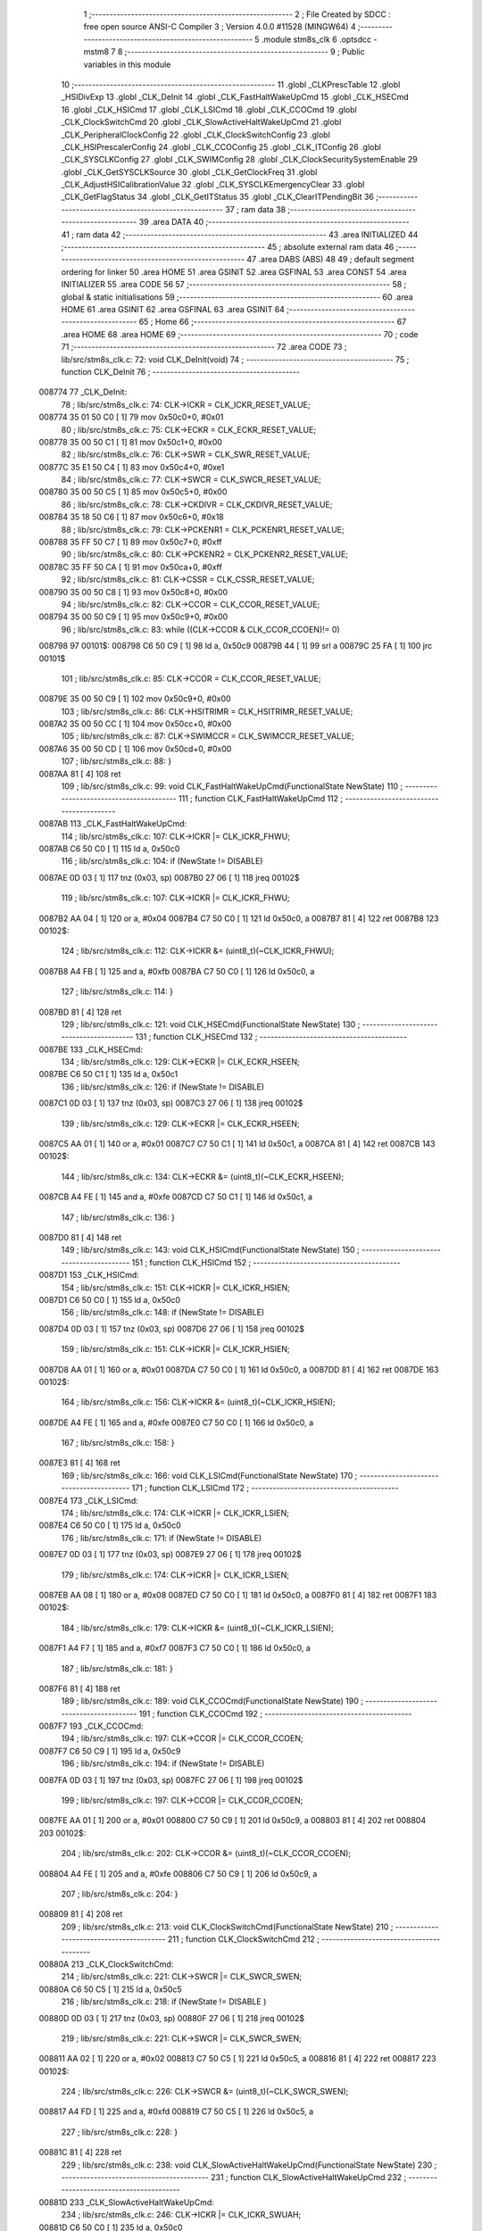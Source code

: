                                       1 ;--------------------------------------------------------
                                      2 ; File Created by SDCC : free open source ANSI-C Compiler
                                      3 ; Version 4.0.0 #11528 (MINGW64)
                                      4 ;--------------------------------------------------------
                                      5 	.module stm8s_clk
                                      6 	.optsdcc -mstm8
                                      7 	
                                      8 ;--------------------------------------------------------
                                      9 ; Public variables in this module
                                     10 ;--------------------------------------------------------
                                     11 	.globl _CLKPrescTable
                                     12 	.globl _HSIDivExp
                                     13 	.globl _CLK_DeInit
                                     14 	.globl _CLK_FastHaltWakeUpCmd
                                     15 	.globl _CLK_HSECmd
                                     16 	.globl _CLK_HSICmd
                                     17 	.globl _CLK_LSICmd
                                     18 	.globl _CLK_CCOCmd
                                     19 	.globl _CLK_ClockSwitchCmd
                                     20 	.globl _CLK_SlowActiveHaltWakeUpCmd
                                     21 	.globl _CLK_PeripheralClockConfig
                                     22 	.globl _CLK_ClockSwitchConfig
                                     23 	.globl _CLK_HSIPrescalerConfig
                                     24 	.globl _CLK_CCOConfig
                                     25 	.globl _CLK_ITConfig
                                     26 	.globl _CLK_SYSCLKConfig
                                     27 	.globl _CLK_SWIMConfig
                                     28 	.globl _CLK_ClockSecuritySystemEnable
                                     29 	.globl _CLK_GetSYSCLKSource
                                     30 	.globl _CLK_GetClockFreq
                                     31 	.globl _CLK_AdjustHSICalibrationValue
                                     32 	.globl _CLK_SYSCLKEmergencyClear
                                     33 	.globl _CLK_GetFlagStatus
                                     34 	.globl _CLK_GetITStatus
                                     35 	.globl _CLK_ClearITPendingBit
                                     36 ;--------------------------------------------------------
                                     37 ; ram data
                                     38 ;--------------------------------------------------------
                                     39 	.area DATA
                                     40 ;--------------------------------------------------------
                                     41 ; ram data
                                     42 ;--------------------------------------------------------
                                     43 	.area INITIALIZED
                                     44 ;--------------------------------------------------------
                                     45 ; absolute external ram data
                                     46 ;--------------------------------------------------------
                                     47 	.area DABS (ABS)
                                     48 
                                     49 ; default segment ordering for linker
                                     50 	.area HOME
                                     51 	.area GSINIT
                                     52 	.area GSFINAL
                                     53 	.area CONST
                                     54 	.area INITIALIZER
                                     55 	.area CODE
                                     56 
                                     57 ;--------------------------------------------------------
                                     58 ; global & static initialisations
                                     59 ;--------------------------------------------------------
                                     60 	.area HOME
                                     61 	.area GSINIT
                                     62 	.area GSFINAL
                                     63 	.area GSINIT
                                     64 ;--------------------------------------------------------
                                     65 ; Home
                                     66 ;--------------------------------------------------------
                                     67 	.area HOME
                                     68 	.area HOME
                                     69 ;--------------------------------------------------------
                                     70 ; code
                                     71 ;--------------------------------------------------------
                                     72 	.area CODE
                                     73 ;	lib/src/stm8s_clk.c: 72: void CLK_DeInit(void)
                                     74 ;	-----------------------------------------
                                     75 ;	 function CLK_DeInit
                                     76 ;	-----------------------------------------
      008774                         77 _CLK_DeInit:
                                     78 ;	lib/src/stm8s_clk.c: 74: CLK->ICKR = CLK_ICKR_RESET_VALUE;
      008774 35 01 50 C0      [ 1]   79 	mov	0x50c0+0, #0x01
                                     80 ;	lib/src/stm8s_clk.c: 75: CLK->ECKR = CLK_ECKR_RESET_VALUE;
      008778 35 00 50 C1      [ 1]   81 	mov	0x50c1+0, #0x00
                                     82 ;	lib/src/stm8s_clk.c: 76: CLK->SWR  = CLK_SWR_RESET_VALUE;
      00877C 35 E1 50 C4      [ 1]   83 	mov	0x50c4+0, #0xe1
                                     84 ;	lib/src/stm8s_clk.c: 77: CLK->SWCR = CLK_SWCR_RESET_VALUE;
      008780 35 00 50 C5      [ 1]   85 	mov	0x50c5+0, #0x00
                                     86 ;	lib/src/stm8s_clk.c: 78: CLK->CKDIVR = CLK_CKDIVR_RESET_VALUE;
      008784 35 18 50 C6      [ 1]   87 	mov	0x50c6+0, #0x18
                                     88 ;	lib/src/stm8s_clk.c: 79: CLK->PCKENR1 = CLK_PCKENR1_RESET_VALUE;
      008788 35 FF 50 C7      [ 1]   89 	mov	0x50c7+0, #0xff
                                     90 ;	lib/src/stm8s_clk.c: 80: CLK->PCKENR2 = CLK_PCKENR2_RESET_VALUE;
      00878C 35 FF 50 CA      [ 1]   91 	mov	0x50ca+0, #0xff
                                     92 ;	lib/src/stm8s_clk.c: 81: CLK->CSSR = CLK_CSSR_RESET_VALUE;
      008790 35 00 50 C8      [ 1]   93 	mov	0x50c8+0, #0x00
                                     94 ;	lib/src/stm8s_clk.c: 82: CLK->CCOR = CLK_CCOR_RESET_VALUE;
      008794 35 00 50 C9      [ 1]   95 	mov	0x50c9+0, #0x00
                                     96 ;	lib/src/stm8s_clk.c: 83: while ((CLK->CCOR & CLK_CCOR_CCOEN)!= 0)
      008798                         97 00101$:
      008798 C6 50 C9         [ 1]   98 	ld	a, 0x50c9
      00879B 44               [ 1]   99 	srl	a
      00879C 25 FA            [ 1]  100 	jrc	00101$
                                    101 ;	lib/src/stm8s_clk.c: 85: CLK->CCOR = CLK_CCOR_RESET_VALUE;
      00879E 35 00 50 C9      [ 1]  102 	mov	0x50c9+0, #0x00
                                    103 ;	lib/src/stm8s_clk.c: 86: CLK->HSITRIMR = CLK_HSITRIMR_RESET_VALUE;
      0087A2 35 00 50 CC      [ 1]  104 	mov	0x50cc+0, #0x00
                                    105 ;	lib/src/stm8s_clk.c: 87: CLK->SWIMCCR = CLK_SWIMCCR_RESET_VALUE;
      0087A6 35 00 50 CD      [ 1]  106 	mov	0x50cd+0, #0x00
                                    107 ;	lib/src/stm8s_clk.c: 88: }
      0087AA 81               [ 4]  108 	ret
                                    109 ;	lib/src/stm8s_clk.c: 99: void CLK_FastHaltWakeUpCmd(FunctionalState NewState)
                                    110 ;	-----------------------------------------
                                    111 ;	 function CLK_FastHaltWakeUpCmd
                                    112 ;	-----------------------------------------
      0087AB                        113 _CLK_FastHaltWakeUpCmd:
                                    114 ;	lib/src/stm8s_clk.c: 107: CLK->ICKR |= CLK_ICKR_FHWU;
      0087AB C6 50 C0         [ 1]  115 	ld	a, 0x50c0
                                    116 ;	lib/src/stm8s_clk.c: 104: if (NewState != DISABLE)
      0087AE 0D 03            [ 1]  117 	tnz	(0x03, sp)
      0087B0 27 06            [ 1]  118 	jreq	00102$
                                    119 ;	lib/src/stm8s_clk.c: 107: CLK->ICKR |= CLK_ICKR_FHWU;
      0087B2 AA 04            [ 1]  120 	or	a, #0x04
      0087B4 C7 50 C0         [ 1]  121 	ld	0x50c0, a
      0087B7 81               [ 4]  122 	ret
      0087B8                        123 00102$:
                                    124 ;	lib/src/stm8s_clk.c: 112: CLK->ICKR &= (uint8_t)(~CLK_ICKR_FHWU);
      0087B8 A4 FB            [ 1]  125 	and	a, #0xfb
      0087BA C7 50 C0         [ 1]  126 	ld	0x50c0, a
                                    127 ;	lib/src/stm8s_clk.c: 114: }
      0087BD 81               [ 4]  128 	ret
                                    129 ;	lib/src/stm8s_clk.c: 121: void CLK_HSECmd(FunctionalState NewState)
                                    130 ;	-----------------------------------------
                                    131 ;	 function CLK_HSECmd
                                    132 ;	-----------------------------------------
      0087BE                        133 _CLK_HSECmd:
                                    134 ;	lib/src/stm8s_clk.c: 129: CLK->ECKR |= CLK_ECKR_HSEEN;
      0087BE C6 50 C1         [ 1]  135 	ld	a, 0x50c1
                                    136 ;	lib/src/stm8s_clk.c: 126: if (NewState != DISABLE)
      0087C1 0D 03            [ 1]  137 	tnz	(0x03, sp)
      0087C3 27 06            [ 1]  138 	jreq	00102$
                                    139 ;	lib/src/stm8s_clk.c: 129: CLK->ECKR |= CLK_ECKR_HSEEN;
      0087C5 AA 01            [ 1]  140 	or	a, #0x01
      0087C7 C7 50 C1         [ 1]  141 	ld	0x50c1, a
      0087CA 81               [ 4]  142 	ret
      0087CB                        143 00102$:
                                    144 ;	lib/src/stm8s_clk.c: 134: CLK->ECKR &= (uint8_t)(~CLK_ECKR_HSEEN);
      0087CB A4 FE            [ 1]  145 	and	a, #0xfe
      0087CD C7 50 C1         [ 1]  146 	ld	0x50c1, a
                                    147 ;	lib/src/stm8s_clk.c: 136: }
      0087D0 81               [ 4]  148 	ret
                                    149 ;	lib/src/stm8s_clk.c: 143: void CLK_HSICmd(FunctionalState NewState)
                                    150 ;	-----------------------------------------
                                    151 ;	 function CLK_HSICmd
                                    152 ;	-----------------------------------------
      0087D1                        153 _CLK_HSICmd:
                                    154 ;	lib/src/stm8s_clk.c: 151: CLK->ICKR |= CLK_ICKR_HSIEN;
      0087D1 C6 50 C0         [ 1]  155 	ld	a, 0x50c0
                                    156 ;	lib/src/stm8s_clk.c: 148: if (NewState != DISABLE)
      0087D4 0D 03            [ 1]  157 	tnz	(0x03, sp)
      0087D6 27 06            [ 1]  158 	jreq	00102$
                                    159 ;	lib/src/stm8s_clk.c: 151: CLK->ICKR |= CLK_ICKR_HSIEN;
      0087D8 AA 01            [ 1]  160 	or	a, #0x01
      0087DA C7 50 C0         [ 1]  161 	ld	0x50c0, a
      0087DD 81               [ 4]  162 	ret
      0087DE                        163 00102$:
                                    164 ;	lib/src/stm8s_clk.c: 156: CLK->ICKR &= (uint8_t)(~CLK_ICKR_HSIEN);
      0087DE A4 FE            [ 1]  165 	and	a, #0xfe
      0087E0 C7 50 C0         [ 1]  166 	ld	0x50c0, a
                                    167 ;	lib/src/stm8s_clk.c: 158: }
      0087E3 81               [ 4]  168 	ret
                                    169 ;	lib/src/stm8s_clk.c: 166: void CLK_LSICmd(FunctionalState NewState)
                                    170 ;	-----------------------------------------
                                    171 ;	 function CLK_LSICmd
                                    172 ;	-----------------------------------------
      0087E4                        173 _CLK_LSICmd:
                                    174 ;	lib/src/stm8s_clk.c: 174: CLK->ICKR |= CLK_ICKR_LSIEN;
      0087E4 C6 50 C0         [ 1]  175 	ld	a, 0x50c0
                                    176 ;	lib/src/stm8s_clk.c: 171: if (NewState != DISABLE)
      0087E7 0D 03            [ 1]  177 	tnz	(0x03, sp)
      0087E9 27 06            [ 1]  178 	jreq	00102$
                                    179 ;	lib/src/stm8s_clk.c: 174: CLK->ICKR |= CLK_ICKR_LSIEN;
      0087EB AA 08            [ 1]  180 	or	a, #0x08
      0087ED C7 50 C0         [ 1]  181 	ld	0x50c0, a
      0087F0 81               [ 4]  182 	ret
      0087F1                        183 00102$:
                                    184 ;	lib/src/stm8s_clk.c: 179: CLK->ICKR &= (uint8_t)(~CLK_ICKR_LSIEN);
      0087F1 A4 F7            [ 1]  185 	and	a, #0xf7
      0087F3 C7 50 C0         [ 1]  186 	ld	0x50c0, a
                                    187 ;	lib/src/stm8s_clk.c: 181: }
      0087F6 81               [ 4]  188 	ret
                                    189 ;	lib/src/stm8s_clk.c: 189: void CLK_CCOCmd(FunctionalState NewState)
                                    190 ;	-----------------------------------------
                                    191 ;	 function CLK_CCOCmd
                                    192 ;	-----------------------------------------
      0087F7                        193 _CLK_CCOCmd:
                                    194 ;	lib/src/stm8s_clk.c: 197: CLK->CCOR |= CLK_CCOR_CCOEN;
      0087F7 C6 50 C9         [ 1]  195 	ld	a, 0x50c9
                                    196 ;	lib/src/stm8s_clk.c: 194: if (NewState != DISABLE)
      0087FA 0D 03            [ 1]  197 	tnz	(0x03, sp)
      0087FC 27 06            [ 1]  198 	jreq	00102$
                                    199 ;	lib/src/stm8s_clk.c: 197: CLK->CCOR |= CLK_CCOR_CCOEN;
      0087FE AA 01            [ 1]  200 	or	a, #0x01
      008800 C7 50 C9         [ 1]  201 	ld	0x50c9, a
      008803 81               [ 4]  202 	ret
      008804                        203 00102$:
                                    204 ;	lib/src/stm8s_clk.c: 202: CLK->CCOR &= (uint8_t)(~CLK_CCOR_CCOEN);
      008804 A4 FE            [ 1]  205 	and	a, #0xfe
      008806 C7 50 C9         [ 1]  206 	ld	0x50c9, a
                                    207 ;	lib/src/stm8s_clk.c: 204: }
      008809 81               [ 4]  208 	ret
                                    209 ;	lib/src/stm8s_clk.c: 213: void CLK_ClockSwitchCmd(FunctionalState NewState)
                                    210 ;	-----------------------------------------
                                    211 ;	 function CLK_ClockSwitchCmd
                                    212 ;	-----------------------------------------
      00880A                        213 _CLK_ClockSwitchCmd:
                                    214 ;	lib/src/stm8s_clk.c: 221: CLK->SWCR |= CLK_SWCR_SWEN;
      00880A C6 50 C5         [ 1]  215 	ld	a, 0x50c5
                                    216 ;	lib/src/stm8s_clk.c: 218: if (NewState != DISABLE )
      00880D 0D 03            [ 1]  217 	tnz	(0x03, sp)
      00880F 27 06            [ 1]  218 	jreq	00102$
                                    219 ;	lib/src/stm8s_clk.c: 221: CLK->SWCR |= CLK_SWCR_SWEN;
      008811 AA 02            [ 1]  220 	or	a, #0x02
      008813 C7 50 C5         [ 1]  221 	ld	0x50c5, a
      008816 81               [ 4]  222 	ret
      008817                        223 00102$:
                                    224 ;	lib/src/stm8s_clk.c: 226: CLK->SWCR &= (uint8_t)(~CLK_SWCR_SWEN);
      008817 A4 FD            [ 1]  225 	and	a, #0xfd
      008819 C7 50 C5         [ 1]  226 	ld	0x50c5, a
                                    227 ;	lib/src/stm8s_clk.c: 228: }
      00881C 81               [ 4]  228 	ret
                                    229 ;	lib/src/stm8s_clk.c: 238: void CLK_SlowActiveHaltWakeUpCmd(FunctionalState NewState)
                                    230 ;	-----------------------------------------
                                    231 ;	 function CLK_SlowActiveHaltWakeUpCmd
                                    232 ;	-----------------------------------------
      00881D                        233 _CLK_SlowActiveHaltWakeUpCmd:
                                    234 ;	lib/src/stm8s_clk.c: 246: CLK->ICKR |= CLK_ICKR_SWUAH;
      00881D C6 50 C0         [ 1]  235 	ld	a, 0x50c0
                                    236 ;	lib/src/stm8s_clk.c: 243: if (NewState != DISABLE)
      008820 0D 03            [ 1]  237 	tnz	(0x03, sp)
      008822 27 06            [ 1]  238 	jreq	00102$
                                    239 ;	lib/src/stm8s_clk.c: 246: CLK->ICKR |= CLK_ICKR_SWUAH;
      008824 AA 20            [ 1]  240 	or	a, #0x20
      008826 C7 50 C0         [ 1]  241 	ld	0x50c0, a
      008829 81               [ 4]  242 	ret
      00882A                        243 00102$:
                                    244 ;	lib/src/stm8s_clk.c: 251: CLK->ICKR &= (uint8_t)(~CLK_ICKR_SWUAH);
      00882A A4 DF            [ 1]  245 	and	a, #0xdf
      00882C C7 50 C0         [ 1]  246 	ld	0x50c0, a
                                    247 ;	lib/src/stm8s_clk.c: 253: }
      00882F 81               [ 4]  248 	ret
                                    249 ;	lib/src/stm8s_clk.c: 263: void CLK_PeripheralClockConfig(CLK_Peripheral_TypeDef CLK_Peripheral, FunctionalState NewState)
                                    250 ;	-----------------------------------------
                                    251 ;	 function CLK_PeripheralClockConfig
                                    252 ;	-----------------------------------------
      008830                        253 _CLK_PeripheralClockConfig:
      008830 52 02            [ 2]  254 	sub	sp, #2
                                    255 ;	lib/src/stm8s_clk.c: 274: CLK->PCKENR1 |= (uint8_t)((uint8_t)1 << ((uint8_t)CLK_Peripheral & (uint8_t)0x0F));
      008832 7B 05            [ 1]  256 	ld	a, (0x05, sp)
      008834 A4 0F            [ 1]  257 	and	a, #0x0f
      008836 88               [ 1]  258 	push	a
      008837 A6 01            [ 1]  259 	ld	a, #0x01
      008839 6B 02            [ 1]  260 	ld	(0x02, sp), a
      00883B 84               [ 1]  261 	pop	a
      00883C 4D               [ 1]  262 	tnz	a
      00883D 27 05            [ 1]  263 	jreq	00128$
      00883F                        264 00127$:
      00883F 08 01            [ 1]  265 	sll	(0x01, sp)
      008841 4A               [ 1]  266 	dec	a
      008842 26 FB            [ 1]  267 	jrne	00127$
      008844                        268 00128$:
                                    269 ;	lib/src/stm8s_clk.c: 279: CLK->PCKENR1 &= (uint8_t)(~(uint8_t)(((uint8_t)1 << ((uint8_t)CLK_Peripheral & (uint8_t)0x0F))));
      008844 7B 01            [ 1]  270 	ld	a, (0x01, sp)
      008846 43               [ 1]  271 	cpl	a
      008847 6B 02            [ 1]  272 	ld	(0x02, sp), a
                                    273 ;	lib/src/stm8s_clk.c: 269: if (((uint8_t)CLK_Peripheral & (uint8_t)0x10) == 0x00)
      008849 7B 05            [ 1]  274 	ld	a, (0x05, sp)
      00884B A5 10            [ 1]  275 	bcp	a, #0x10
      00884D 26 15            [ 1]  276 	jrne	00108$
                                    277 ;	lib/src/stm8s_clk.c: 274: CLK->PCKENR1 |= (uint8_t)((uint8_t)1 << ((uint8_t)CLK_Peripheral & (uint8_t)0x0F));
      00884F C6 50 C7         [ 1]  278 	ld	a, 0x50c7
                                    279 ;	lib/src/stm8s_clk.c: 271: if (NewState != DISABLE)
      008852 0D 06            [ 1]  280 	tnz	(0x06, sp)
      008854 27 07            [ 1]  281 	jreq	00102$
                                    282 ;	lib/src/stm8s_clk.c: 274: CLK->PCKENR1 |= (uint8_t)((uint8_t)1 << ((uint8_t)CLK_Peripheral & (uint8_t)0x0F));
      008856 1A 01            [ 1]  283 	or	a, (0x01, sp)
      008858 C7 50 C7         [ 1]  284 	ld	0x50c7, a
      00885B 20 1A            [ 2]  285 	jra	00110$
      00885D                        286 00102$:
                                    287 ;	lib/src/stm8s_clk.c: 279: CLK->PCKENR1 &= (uint8_t)(~(uint8_t)(((uint8_t)1 << ((uint8_t)CLK_Peripheral & (uint8_t)0x0F))));
      00885D 14 02            [ 1]  288 	and	a, (0x02, sp)
      00885F C7 50 C7         [ 1]  289 	ld	0x50c7, a
      008862 20 13            [ 2]  290 	jra	00110$
      008864                        291 00108$:
                                    292 ;	lib/src/stm8s_clk.c: 287: CLK->PCKENR2 |= (uint8_t)((uint8_t)1 << ((uint8_t)CLK_Peripheral & (uint8_t)0x0F));
      008864 C6 50 CA         [ 1]  293 	ld	a, 0x50ca
                                    294 ;	lib/src/stm8s_clk.c: 284: if (NewState != DISABLE)
      008867 0D 06            [ 1]  295 	tnz	(0x06, sp)
      008869 27 07            [ 1]  296 	jreq	00105$
                                    297 ;	lib/src/stm8s_clk.c: 287: CLK->PCKENR2 |= (uint8_t)((uint8_t)1 << ((uint8_t)CLK_Peripheral & (uint8_t)0x0F));
      00886B 1A 01            [ 1]  298 	or	a, (0x01, sp)
      00886D C7 50 CA         [ 1]  299 	ld	0x50ca, a
      008870 20 05            [ 2]  300 	jra	00110$
      008872                        301 00105$:
                                    302 ;	lib/src/stm8s_clk.c: 292: CLK->PCKENR2 &= (uint8_t)(~(uint8_t)(((uint8_t)1 << ((uint8_t)CLK_Peripheral & (uint8_t)0x0F))));
      008872 14 02            [ 1]  303 	and	a, (0x02, sp)
      008874 C7 50 CA         [ 1]  304 	ld	0x50ca, a
      008877                        305 00110$:
                                    306 ;	lib/src/stm8s_clk.c: 295: }
      008877 5B 02            [ 2]  307 	addw	sp, #2
      008879 81               [ 4]  308 	ret
                                    309 ;	lib/src/stm8s_clk.c: 309: ErrorStatus CLK_ClockSwitchConfig(CLK_SwitchMode_TypeDef CLK_SwitchMode, CLK_Source_TypeDef CLK_NewClock, FunctionalState ITState, CLK_CurrentClockState_TypeDef CLK_CurrentClockState)
                                    310 ;	-----------------------------------------
                                    311 ;	 function CLK_ClockSwitchConfig
                                    312 ;	-----------------------------------------
      00887A                        313 _CLK_ClockSwitchConfig:
                                    314 ;	lib/src/stm8s_clk.c: 322: clock_master = (CLK_Source_TypeDef)CLK->CMSR;
      00887A C6 50 C3         [ 1]  315 	ld	a, 0x50c3
      00887D 90 97            [ 1]  316 	ld	yl, a
                                    317 ;	lib/src/stm8s_clk.c: 328: CLK->SWCR |= CLK_SWCR_SWEN;
      00887F C6 50 C5         [ 1]  318 	ld	a, 0x50c5
                                    319 ;	lib/src/stm8s_clk.c: 325: if (CLK_SwitchMode == CLK_SWITCHMODE_AUTO)
      008882 88               [ 1]  320 	push	a
      008883 7B 04            [ 1]  321 	ld	a, (0x04, sp)
      008885 4A               [ 1]  322 	dec	a
      008886 84               [ 1]  323 	pop	a
      008887 26 37            [ 1]  324 	jrne	00122$
                                    325 ;	lib/src/stm8s_clk.c: 328: CLK->SWCR |= CLK_SWCR_SWEN;
      008889 AA 02            [ 1]  326 	or	a, #0x02
      00888B C7 50 C5         [ 1]  327 	ld	0x50c5, a
      00888E C6 50 C5         [ 1]  328 	ld	a, 0x50c5
                                    329 ;	lib/src/stm8s_clk.c: 331: if (ITState != DISABLE)
      008891 0D 05            [ 1]  330 	tnz	(0x05, sp)
      008893 27 07            [ 1]  331 	jreq	00102$
                                    332 ;	lib/src/stm8s_clk.c: 333: CLK->SWCR |= CLK_SWCR_SWIEN;
      008895 AA 04            [ 1]  333 	or	a, #0x04
      008897 C7 50 C5         [ 1]  334 	ld	0x50c5, a
      00889A 20 05            [ 2]  335 	jra	00103$
      00889C                        336 00102$:
                                    337 ;	lib/src/stm8s_clk.c: 337: CLK->SWCR &= (uint8_t)(~CLK_SWCR_SWIEN);
      00889C A4 FB            [ 1]  338 	and	a, #0xfb
      00889E C7 50 C5         [ 1]  339 	ld	0x50c5, a
      0088A1                        340 00103$:
                                    341 ;	lib/src/stm8s_clk.c: 341: CLK->SWR = (uint8_t)CLK_NewClock;
      0088A1 AE 50 C4         [ 2]  342 	ldw	x, #0x50c4
      0088A4 7B 04            [ 1]  343 	ld	a, (0x04, sp)
      0088A6 F7               [ 1]  344 	ld	(x), a
                                    345 ;	lib/src/stm8s_clk.c: 344: while((((CLK->SWCR & CLK_SWCR_SWBSY) != 0 )&& (DownCounter != 0)))
      0088A7 5F               [ 1]  346 	clrw	x
      0088A8 5A               [ 2]  347 	decw	x
      0088A9                        348 00105$:
      0088A9 C6 50 C5         [ 1]  349 	ld	a, 0x50c5
      0088AC 44               [ 1]  350 	srl	a
      0088AD 24 06            [ 1]  351 	jrnc	00107$
      0088AF 5D               [ 2]  352 	tnzw	x
      0088B0 27 03            [ 1]  353 	jreq	00107$
                                    354 ;	lib/src/stm8s_clk.c: 346: DownCounter--;
      0088B2 5A               [ 2]  355 	decw	x
      0088B3 20 F4            [ 2]  356 	jra	00105$
      0088B5                        357 00107$:
                                    358 ;	lib/src/stm8s_clk.c: 349: if(DownCounter != 0)
      0088B5 5D               [ 2]  359 	tnzw	x
      0088B6 27 05            [ 1]  360 	jreq	00109$
                                    361 ;	lib/src/stm8s_clk.c: 351: Swif = SUCCESS;
      0088B8 A6 01            [ 1]  362 	ld	a, #0x01
      0088BA 97               [ 1]  363 	ld	xl, a
      0088BB 20 34            [ 2]  364 	jra	00123$
      0088BD                        365 00109$:
                                    366 ;	lib/src/stm8s_clk.c: 355: Swif = ERROR;
      0088BD 5F               [ 1]  367 	clrw	x
      0088BE 20 31            [ 2]  368 	jra	00123$
      0088C0                        369 00122$:
                                    370 ;	lib/src/stm8s_clk.c: 361: if (ITState != DISABLE)
      0088C0 0D 05            [ 1]  371 	tnz	(0x05, sp)
      0088C2 27 07            [ 1]  372 	jreq	00112$
                                    373 ;	lib/src/stm8s_clk.c: 363: CLK->SWCR |= CLK_SWCR_SWIEN;
      0088C4 AA 04            [ 1]  374 	or	a, #0x04
      0088C6 C7 50 C5         [ 1]  375 	ld	0x50c5, a
      0088C9 20 05            [ 2]  376 	jra	00113$
      0088CB                        377 00112$:
                                    378 ;	lib/src/stm8s_clk.c: 367: CLK->SWCR &= (uint8_t)(~CLK_SWCR_SWIEN);
      0088CB A4 FB            [ 1]  379 	and	a, #0xfb
      0088CD C7 50 C5         [ 1]  380 	ld	0x50c5, a
      0088D0                        381 00113$:
                                    382 ;	lib/src/stm8s_clk.c: 371: CLK->SWR = (uint8_t)CLK_NewClock;
      0088D0 AE 50 C4         [ 2]  383 	ldw	x, #0x50c4
      0088D3 7B 04            [ 1]  384 	ld	a, (0x04, sp)
      0088D5 F7               [ 1]  385 	ld	(x), a
                                    386 ;	lib/src/stm8s_clk.c: 374: while((((CLK->SWCR & CLK_SWCR_SWIF) != 0 ) && (DownCounter != 0)))
      0088D6 5F               [ 1]  387 	clrw	x
      0088D7 5A               [ 2]  388 	decw	x
      0088D8                        389 00115$:
      0088D8 C6 50 C5         [ 1]  390 	ld	a, 0x50c5
      0088DB A5 08            [ 1]  391 	bcp	a, #0x08
      0088DD 27 06            [ 1]  392 	jreq	00117$
      0088DF 5D               [ 2]  393 	tnzw	x
      0088E0 27 03            [ 1]  394 	jreq	00117$
                                    395 ;	lib/src/stm8s_clk.c: 376: DownCounter--;
      0088E2 5A               [ 2]  396 	decw	x
      0088E3 20 F3            [ 2]  397 	jra	00115$
      0088E5                        398 00117$:
                                    399 ;	lib/src/stm8s_clk.c: 379: if(DownCounter != 0)
      0088E5 5D               [ 2]  400 	tnzw	x
      0088E6 27 08            [ 1]  401 	jreq	00119$
                                    402 ;	lib/src/stm8s_clk.c: 382: CLK->SWCR |= CLK_SWCR_SWEN;
      0088E8 72 12 50 C5      [ 1]  403 	bset	20677, #1
                                    404 ;	lib/src/stm8s_clk.c: 383: Swif = SUCCESS;
      0088EC A6 01            [ 1]  405 	ld	a, #0x01
      0088EE 97               [ 1]  406 	ld	xl, a
                                    407 ;	lib/src/stm8s_clk.c: 387: Swif = ERROR;
      0088EF 21                     408 	.byte 0x21
      0088F0                        409 00119$:
      0088F0 5F               [ 1]  410 	clrw	x
      0088F1                        411 00123$:
                                    412 ;	lib/src/stm8s_clk.c: 390: if(Swif != ERROR)
      0088F1 9F               [ 1]  413 	ld	a, xl
      0088F2 4D               [ 1]  414 	tnz	a
      0088F3 27 2E            [ 1]  415 	jreq	00136$
                                    416 ;	lib/src/stm8s_clk.c: 393: if((CLK_CurrentClockState == CLK_CURRENTCLOCKSTATE_DISABLE) && ( clock_master == CLK_SOURCE_HSI))
      0088F5 0D 06            [ 1]  417 	tnz	(0x06, sp)
      0088F7 26 0C            [ 1]  418 	jrne	00132$
      0088F9 90 9F            [ 1]  419 	ld	a, yl
      0088FB A1 E1            [ 1]  420 	cp	a, #0xe1
      0088FD 26 06            [ 1]  421 	jrne	00132$
                                    422 ;	lib/src/stm8s_clk.c: 395: CLK->ICKR &= (uint8_t)(~CLK_ICKR_HSIEN);
      0088FF 72 11 50 C0      [ 1]  423 	bres	20672, #0
      008903 20 1E            [ 2]  424 	jra	00136$
      008905                        425 00132$:
                                    426 ;	lib/src/stm8s_clk.c: 397: else if((CLK_CurrentClockState == CLK_CURRENTCLOCKSTATE_DISABLE) && ( clock_master == CLK_SOURCE_LSI))
      008905 0D 06            [ 1]  427 	tnz	(0x06, sp)
      008907 26 0C            [ 1]  428 	jrne	00128$
      008909 90 9F            [ 1]  429 	ld	a, yl
      00890B A1 D2            [ 1]  430 	cp	a, #0xd2
      00890D 26 06            [ 1]  431 	jrne	00128$
                                    432 ;	lib/src/stm8s_clk.c: 399: CLK->ICKR &= (uint8_t)(~CLK_ICKR_LSIEN);
      00890F 72 17 50 C0      [ 1]  433 	bres	20672, #3
      008913 20 0E            [ 2]  434 	jra	00136$
      008915                        435 00128$:
                                    436 ;	lib/src/stm8s_clk.c: 401: else if ((CLK_CurrentClockState == CLK_CURRENTCLOCKSTATE_DISABLE) && ( clock_master == CLK_SOURCE_HSE))
      008915 0D 06            [ 1]  437 	tnz	(0x06, sp)
      008917 26 0A            [ 1]  438 	jrne	00136$
      008919 90 9F            [ 1]  439 	ld	a, yl
      00891B A1 B4            [ 1]  440 	cp	a, #0xb4
      00891D 26 04            [ 1]  441 	jrne	00136$
                                    442 ;	lib/src/stm8s_clk.c: 403: CLK->ECKR &= (uint8_t)(~CLK_ECKR_HSEEN);
      00891F 72 11 50 C1      [ 1]  443 	bres	20673, #0
      008923                        444 00136$:
                                    445 ;	lib/src/stm8s_clk.c: 406: return(Swif);
      008923 9F               [ 1]  446 	ld	a, xl
                                    447 ;	lib/src/stm8s_clk.c: 407: }
      008924 81               [ 4]  448 	ret
                                    449 ;	lib/src/stm8s_clk.c: 415: void CLK_HSIPrescalerConfig(CLK_Prescaler_TypeDef HSIPrescaler)
                                    450 ;	-----------------------------------------
                                    451 ;	 function CLK_HSIPrescalerConfig
                                    452 ;	-----------------------------------------
      008925                        453 _CLK_HSIPrescalerConfig:
                                    454 ;	lib/src/stm8s_clk.c: 421: CLK->CKDIVR &= (uint8_t)(~CLK_CKDIVR_HSIDIV);
      008925 C6 50 C6         [ 1]  455 	ld	a, 0x50c6
      008928 A4 E7            [ 1]  456 	and	a, #0xe7
      00892A C7 50 C6         [ 1]  457 	ld	0x50c6, a
                                    458 ;	lib/src/stm8s_clk.c: 424: CLK->CKDIVR |= (uint8_t)HSIPrescaler;
      00892D C6 50 C6         [ 1]  459 	ld	a, 0x50c6
      008930 1A 03            [ 1]  460 	or	a, (0x03, sp)
      008932 C7 50 C6         [ 1]  461 	ld	0x50c6, a
                                    462 ;	lib/src/stm8s_clk.c: 425: }
      008935 81               [ 4]  463 	ret
                                    464 ;	lib/src/stm8s_clk.c: 436: void CLK_CCOConfig(CLK_Output_TypeDef CLK_CCO)
                                    465 ;	-----------------------------------------
                                    466 ;	 function CLK_CCOConfig
                                    467 ;	-----------------------------------------
      008936                        468 _CLK_CCOConfig:
                                    469 ;	lib/src/stm8s_clk.c: 442: CLK->CCOR &= (uint8_t)(~CLK_CCOR_CCOSEL);
      008936 C6 50 C9         [ 1]  470 	ld	a, 0x50c9
      008939 A4 E1            [ 1]  471 	and	a, #0xe1
      00893B C7 50 C9         [ 1]  472 	ld	0x50c9, a
                                    473 ;	lib/src/stm8s_clk.c: 445: CLK->CCOR |= (uint8_t)CLK_CCO;
      00893E C6 50 C9         [ 1]  474 	ld	a, 0x50c9
      008941 1A 03            [ 1]  475 	or	a, (0x03, sp)
      008943 C7 50 C9         [ 1]  476 	ld	0x50c9, a
                                    477 ;	lib/src/stm8s_clk.c: 448: CLK->CCOR |= CLK_CCOR_CCOEN;
      008946 72 10 50 C9      [ 1]  478 	bset	20681, #0
                                    479 ;	lib/src/stm8s_clk.c: 449: }
      00894A 81               [ 4]  480 	ret
                                    481 ;	lib/src/stm8s_clk.c: 459: void CLK_ITConfig(CLK_IT_TypeDef CLK_IT, FunctionalState NewState)
                                    482 ;	-----------------------------------------
                                    483 ;	 function CLK_ITConfig
                                    484 ;	-----------------------------------------
      00894B                        485 _CLK_ITConfig:
      00894B 88               [ 1]  486 	push	a
                                    487 ;	lib/src/stm8s_clk.c: 467: switch (CLK_IT)
      00894C 7B 04            [ 1]  488 	ld	a, (0x04, sp)
      00894E A0 0C            [ 1]  489 	sub	a, #0x0c
      008950 26 04            [ 1]  490 	jrne	00140$
      008952 4C               [ 1]  491 	inc	a
      008953 6B 01            [ 1]  492 	ld	(0x01, sp), a
      008955 C5                     493 	.byte 0xc5
      008956                        494 00140$:
      008956 0F 01            [ 1]  495 	clr	(0x01, sp)
      008958                        496 00141$:
      008958 7B 04            [ 1]  497 	ld	a, (0x04, sp)
      00895A A0 1C            [ 1]  498 	sub	a, #0x1c
      00895C 26 02            [ 1]  499 	jrne	00143$
      00895E 4C               [ 1]  500 	inc	a
      00895F 21                     501 	.byte 0x21
      008960                        502 00143$:
      008960 4F               [ 1]  503 	clr	a
      008961                        504 00144$:
                                    505 ;	lib/src/stm8s_clk.c: 465: if (NewState != DISABLE)
      008961 0D 05            [ 1]  506 	tnz	(0x05, sp)
      008963 27 13            [ 1]  507 	jreq	00110$
                                    508 ;	lib/src/stm8s_clk.c: 467: switch (CLK_IT)
      008965 0D 01            [ 1]  509 	tnz	(0x01, sp)
      008967 26 09            [ 1]  510 	jrne	00102$
      008969 4D               [ 1]  511 	tnz	a
      00896A 27 1D            [ 1]  512 	jreq	00112$
                                    513 ;	lib/src/stm8s_clk.c: 470: CLK->SWCR |= CLK_SWCR_SWIEN;
      00896C 72 14 50 C5      [ 1]  514 	bset	20677, #2
                                    515 ;	lib/src/stm8s_clk.c: 471: break;
      008970 20 17            [ 2]  516 	jra	00112$
                                    517 ;	lib/src/stm8s_clk.c: 472: case CLK_IT_CSSD: /* Enable the clock security system detection interrupt */
      008972                        518 00102$:
                                    519 ;	lib/src/stm8s_clk.c: 473: CLK->CSSR |= CLK_CSSR_CSSDIE;
      008972 72 14 50 C8      [ 1]  520 	bset	20680, #2
                                    521 ;	lib/src/stm8s_clk.c: 474: break;
      008976 20 11            [ 2]  522 	jra	00112$
                                    523 ;	lib/src/stm8s_clk.c: 477: }
      008978                        524 00110$:
                                    525 ;	lib/src/stm8s_clk.c: 481: switch (CLK_IT)
      008978 0D 01            [ 1]  526 	tnz	(0x01, sp)
      00897A 26 09            [ 1]  527 	jrne	00106$
      00897C 4D               [ 1]  528 	tnz	a
      00897D 27 0A            [ 1]  529 	jreq	00112$
                                    530 ;	lib/src/stm8s_clk.c: 484: CLK->SWCR  &= (uint8_t)(~CLK_SWCR_SWIEN);
      00897F 72 15 50 C5      [ 1]  531 	bres	20677, #2
                                    532 ;	lib/src/stm8s_clk.c: 485: break;
      008983 20 04            [ 2]  533 	jra	00112$
                                    534 ;	lib/src/stm8s_clk.c: 486: case CLK_IT_CSSD: /* Disable the clock security system detection interrupt */
      008985                        535 00106$:
                                    536 ;	lib/src/stm8s_clk.c: 487: CLK->CSSR &= (uint8_t)(~CLK_CSSR_CSSDIE);
      008985 72 15 50 C8      [ 1]  537 	bres	20680, #2
                                    538 ;	lib/src/stm8s_clk.c: 491: }
      008989                        539 00112$:
                                    540 ;	lib/src/stm8s_clk.c: 493: }
      008989 84               [ 1]  541 	pop	a
      00898A 81               [ 4]  542 	ret
                                    543 ;	lib/src/stm8s_clk.c: 500: void CLK_SYSCLKConfig(CLK_Prescaler_TypeDef CLK_Prescaler)
                                    544 ;	-----------------------------------------
                                    545 ;	 function CLK_SYSCLKConfig
                                    546 ;	-----------------------------------------
      00898B                        547 _CLK_SYSCLKConfig:
      00898B 88               [ 1]  548 	push	a
                                    549 ;	lib/src/stm8s_clk.c: 507: CLK->CKDIVR &= (uint8_t)(~CLK_CKDIVR_HSIDIV);
      00898C C6 50 C6         [ 1]  550 	ld	a, 0x50c6
                                    551 ;	lib/src/stm8s_clk.c: 505: if (((uint8_t)CLK_Prescaler & (uint8_t)0x80) == 0x00) /* Bit7 = 0 means HSI divider */
      00898F 0D 04            [ 1]  552 	tnz	(0x04, sp)
      008991 2B 15            [ 1]  553 	jrmi	00102$
                                    554 ;	lib/src/stm8s_clk.c: 507: CLK->CKDIVR &= (uint8_t)(~CLK_CKDIVR_HSIDIV);
      008993 A4 E7            [ 1]  555 	and	a, #0xe7
      008995 C7 50 C6         [ 1]  556 	ld	0x50c6, a
                                    557 ;	lib/src/stm8s_clk.c: 508: CLK->CKDIVR |= (uint8_t)((uint8_t)CLK_Prescaler & (uint8_t)CLK_CKDIVR_HSIDIV);
      008998 C6 50 C6         [ 1]  558 	ld	a, 0x50c6
      00899B 6B 01            [ 1]  559 	ld	(0x01, sp), a
      00899D 7B 04            [ 1]  560 	ld	a, (0x04, sp)
      00899F A4 18            [ 1]  561 	and	a, #0x18
      0089A1 1A 01            [ 1]  562 	or	a, (0x01, sp)
      0089A3 C7 50 C6         [ 1]  563 	ld	0x50c6, a
      0089A6 20 13            [ 2]  564 	jra	00104$
      0089A8                        565 00102$:
                                    566 ;	lib/src/stm8s_clk.c: 512: CLK->CKDIVR &= (uint8_t)(~CLK_CKDIVR_CPUDIV);
      0089A8 A4 F8            [ 1]  567 	and	a, #0xf8
      0089AA C7 50 C6         [ 1]  568 	ld	0x50c6, a
                                    569 ;	lib/src/stm8s_clk.c: 513: CLK->CKDIVR |= (uint8_t)((uint8_t)CLK_Prescaler & (uint8_t)CLK_CKDIVR_CPUDIV);
      0089AD C6 50 C6         [ 1]  570 	ld	a, 0x50c6
      0089B0 6B 01            [ 1]  571 	ld	(0x01, sp), a
      0089B2 7B 04            [ 1]  572 	ld	a, (0x04, sp)
      0089B4 A4 07            [ 1]  573 	and	a, #0x07
      0089B6 1A 01            [ 1]  574 	or	a, (0x01, sp)
      0089B8 C7 50 C6         [ 1]  575 	ld	0x50c6, a
      0089BB                        576 00104$:
                                    577 ;	lib/src/stm8s_clk.c: 515: }
      0089BB 84               [ 1]  578 	pop	a
      0089BC 81               [ 4]  579 	ret
                                    580 ;	lib/src/stm8s_clk.c: 523: void CLK_SWIMConfig(CLK_SWIMDivider_TypeDef CLK_SWIMDivider)
                                    581 ;	-----------------------------------------
                                    582 ;	 function CLK_SWIMConfig
                                    583 ;	-----------------------------------------
      0089BD                        584 _CLK_SWIMConfig:
                                    585 ;	lib/src/stm8s_clk.c: 531: CLK->SWIMCCR |= CLK_SWIMCCR_SWIMDIV;
      0089BD C6 50 CD         [ 1]  586 	ld	a, 0x50cd
                                    587 ;	lib/src/stm8s_clk.c: 528: if (CLK_SWIMDivider != CLK_SWIMDIVIDER_2)
      0089C0 0D 03            [ 1]  588 	tnz	(0x03, sp)
      0089C2 27 06            [ 1]  589 	jreq	00102$
                                    590 ;	lib/src/stm8s_clk.c: 531: CLK->SWIMCCR |= CLK_SWIMCCR_SWIMDIV;
      0089C4 AA 01            [ 1]  591 	or	a, #0x01
      0089C6 C7 50 CD         [ 1]  592 	ld	0x50cd, a
      0089C9 81               [ 4]  593 	ret
      0089CA                        594 00102$:
                                    595 ;	lib/src/stm8s_clk.c: 536: CLK->SWIMCCR &= (uint8_t)(~CLK_SWIMCCR_SWIMDIV);
      0089CA A4 FE            [ 1]  596 	and	a, #0xfe
      0089CC C7 50 CD         [ 1]  597 	ld	0x50cd, a
                                    598 ;	lib/src/stm8s_clk.c: 538: }
      0089CF 81               [ 4]  599 	ret
                                    600 ;	lib/src/stm8s_clk.c: 547: void CLK_ClockSecuritySystemEnable(void)
                                    601 ;	-----------------------------------------
                                    602 ;	 function CLK_ClockSecuritySystemEnable
                                    603 ;	-----------------------------------------
      0089D0                        604 _CLK_ClockSecuritySystemEnable:
                                    605 ;	lib/src/stm8s_clk.c: 550: CLK->CSSR |= CLK_CSSR_CSSEN;
      0089D0 72 10 50 C8      [ 1]  606 	bset	20680, #0
                                    607 ;	lib/src/stm8s_clk.c: 551: }
      0089D4 81               [ 4]  608 	ret
                                    609 ;	lib/src/stm8s_clk.c: 559: CLK_Source_TypeDef CLK_GetSYSCLKSource(void)
                                    610 ;	-----------------------------------------
                                    611 ;	 function CLK_GetSYSCLKSource
                                    612 ;	-----------------------------------------
      0089D5                        613 _CLK_GetSYSCLKSource:
                                    614 ;	lib/src/stm8s_clk.c: 561: return((CLK_Source_TypeDef)CLK->CMSR);
      0089D5 C6 50 C3         [ 1]  615 	ld	a, 0x50c3
                                    616 ;	lib/src/stm8s_clk.c: 562: }
      0089D8 81               [ 4]  617 	ret
                                    618 ;	lib/src/stm8s_clk.c: 569: uint32_t CLK_GetClockFreq(void)
                                    619 ;	-----------------------------------------
                                    620 ;	 function CLK_GetClockFreq
                                    621 ;	-----------------------------------------
      0089D9                        622 _CLK_GetClockFreq:
      0089D9 52 04            [ 2]  623 	sub	sp, #4
                                    624 ;	lib/src/stm8s_clk.c: 576: clocksource = (CLK_Source_TypeDef)CLK->CMSR;
      0089DB C6 50 C3         [ 1]  625 	ld	a, 0x50c3
                                    626 ;	lib/src/stm8s_clk.c: 578: if (clocksource == CLK_SOURCE_HSI)
      0089DE 6B 04            [ 1]  627 	ld	(0x04, sp), a
      0089E0 A1 E1            [ 1]  628 	cp	a, #0xe1
      0089E2 26 26            [ 1]  629 	jrne	00105$
                                    630 ;	lib/src/stm8s_clk.c: 580: tmp = (uint8_t)(CLK->CKDIVR & CLK_CKDIVR_HSIDIV);
      0089E4 C6 50 C6         [ 1]  631 	ld	a, 0x50c6
      0089E7 A4 18            [ 1]  632 	and	a, #0x18
                                    633 ;	lib/src/stm8s_clk.c: 581: tmp = (uint8_t)(tmp >> 3);
      0089E9 44               [ 1]  634 	srl	a
      0089EA 44               [ 1]  635 	srl	a
      0089EB 44               [ 1]  636 	srl	a
                                    637 ;	lib/src/stm8s_clk.c: 582: clockfrequency = HSI_VALUE >> HSIDivExp[tmp];
      0089EC 5F               [ 1]  638 	clrw	x
      0089ED 97               [ 1]  639 	ld	xl, a
      0089EE 1C 80 24         [ 2]  640 	addw	x, #(_HSIDivExp + 0)
      0089F1 F6               [ 1]  641 	ld	a, (x)
      0089F2 5F               [ 1]  642 	clrw	x
      0089F3 02               [ 1]  643 	rlwa	x
      0089F4 A6 24            [ 1]  644 	ld	a, #0x24
      0089F6 01               [ 1]  645 	rrwa	x
      0089F7 90 AE 00 F4      [ 2]  646 	ldw	y, #0x00f4
      0089FB 4D               [ 1]  647 	tnz	a
      0089FC 27 06            [ 1]  648 	jreq	00123$
      0089FE                        649 00122$:
      0089FE 90 54            [ 2]  650 	srlw	y
      008A00 56               [ 2]  651 	rrcw	x
      008A01 4A               [ 1]  652 	dec	a
      008A02 26 FA            [ 1]  653 	jrne	00122$
      008A04                        654 00123$:
      008A04 1F 03            [ 2]  655 	ldw	(0x03, sp), x
      008A06 17 01            [ 2]  656 	ldw	(0x01, sp), y
      008A08 20 1C            [ 2]  657 	jra	00106$
      008A0A                        658 00105$:
                                    659 ;	lib/src/stm8s_clk.c: 584: else if ( clocksource == CLK_SOURCE_LSI)
      008A0A 7B 04            [ 1]  660 	ld	a, (0x04, sp)
      008A0C A1 D2            [ 1]  661 	cp	a, #0xd2
      008A0E 26 0C            [ 1]  662 	jrne	00102$
                                    663 ;	lib/src/stm8s_clk.c: 586: clockfrequency = LSI_VALUE;
      008A10 AE F4 00         [ 2]  664 	ldw	x, #0xf400
      008A13 1F 03            [ 2]  665 	ldw	(0x03, sp), x
      008A15 AE 00 01         [ 2]  666 	ldw	x, #0x0001
      008A18 1F 01            [ 2]  667 	ldw	(0x01, sp), x
      008A1A 20 0A            [ 2]  668 	jra	00106$
      008A1C                        669 00102$:
                                    670 ;	lib/src/stm8s_clk.c: 590: clockfrequency = HSE_VALUE;
      008A1C AE 24 00         [ 2]  671 	ldw	x, #0x2400
      008A1F 1F 03            [ 2]  672 	ldw	(0x03, sp), x
      008A21 AE 00 F4         [ 2]  673 	ldw	x, #0x00f4
      008A24 1F 01            [ 2]  674 	ldw	(0x01, sp), x
      008A26                        675 00106$:
                                    676 ;	lib/src/stm8s_clk.c: 593: return((uint32_t)clockfrequency);
      008A26 1E 03            [ 2]  677 	ldw	x, (0x03, sp)
      008A28 16 01            [ 2]  678 	ldw	y, (0x01, sp)
                                    679 ;	lib/src/stm8s_clk.c: 594: }
      008A2A 5B 04            [ 2]  680 	addw	sp, #4
      008A2C 81               [ 4]  681 	ret
                                    682 ;	lib/src/stm8s_clk.c: 603: void CLK_AdjustHSICalibrationValue(CLK_HSITrimValue_TypeDef CLK_HSICalibrationValue)
                                    683 ;	-----------------------------------------
                                    684 ;	 function CLK_AdjustHSICalibrationValue
                                    685 ;	-----------------------------------------
      008A2D                        686 _CLK_AdjustHSICalibrationValue:
                                    687 ;	lib/src/stm8s_clk.c: 609: CLK->HSITRIMR = (uint8_t)( (uint8_t)(CLK->HSITRIMR & (uint8_t)(~CLK_HSITRIMR_HSITRIM))|((uint8_t)CLK_HSICalibrationValue));
      008A2D C6 50 CC         [ 1]  688 	ld	a, 0x50cc
      008A30 A4 F8            [ 1]  689 	and	a, #0xf8
      008A32 1A 03            [ 1]  690 	or	a, (0x03, sp)
      008A34 C7 50 CC         [ 1]  691 	ld	0x50cc, a
                                    692 ;	lib/src/stm8s_clk.c: 610: }
      008A37 81               [ 4]  693 	ret
                                    694 ;	lib/src/stm8s_clk.c: 621: void CLK_SYSCLKEmergencyClear(void)
                                    695 ;	-----------------------------------------
                                    696 ;	 function CLK_SYSCLKEmergencyClear
                                    697 ;	-----------------------------------------
      008A38                        698 _CLK_SYSCLKEmergencyClear:
                                    699 ;	lib/src/stm8s_clk.c: 623: CLK->SWCR &= (uint8_t)(~CLK_SWCR_SWBSY);
      008A38 72 11 50 C5      [ 1]  700 	bres	20677, #0
                                    701 ;	lib/src/stm8s_clk.c: 624: }
      008A3C 81               [ 4]  702 	ret
                                    703 ;	lib/src/stm8s_clk.c: 633: FlagStatus CLK_GetFlagStatus(CLK_Flag_TypeDef CLK_FLAG)
                                    704 ;	-----------------------------------------
                                    705 ;	 function CLK_GetFlagStatus
                                    706 ;	-----------------------------------------
      008A3D                        707 _CLK_GetFlagStatus:
      008A3D 52 02            [ 2]  708 	sub	sp, #2
                                    709 ;	lib/src/stm8s_clk.c: 643: statusreg = (uint16_t)((uint16_t)CLK_FLAG & (uint16_t)0xFF00);
      008A3F 1E 05            [ 2]  710 	ldw	x, (0x05, sp)
      008A41 4F               [ 1]  711 	clr	a
      008A42 97               [ 1]  712 	ld	xl, a
                                    713 ;	lib/src/stm8s_clk.c: 646: if (statusreg == 0x0100) /* The flag to check is in ICKRregister */
      008A43 1F 01            [ 2]  714 	ldw	(0x01, sp), x
      008A45 A3 01 00         [ 2]  715 	cpw	x, #0x0100
      008A48 26 05            [ 1]  716 	jrne	00111$
                                    717 ;	lib/src/stm8s_clk.c: 648: tmpreg = CLK->ICKR;
      008A4A C6 50 C0         [ 1]  718 	ld	a, 0x50c0
      008A4D 20 27            [ 2]  719 	jra	00112$
      008A4F                        720 00111$:
                                    721 ;	lib/src/stm8s_clk.c: 650: else if (statusreg == 0x0200) /* The flag to check is in ECKRregister */
      008A4F 1E 01            [ 2]  722 	ldw	x, (0x01, sp)
      008A51 A3 02 00         [ 2]  723 	cpw	x, #0x0200
      008A54 26 05            [ 1]  724 	jrne	00108$
                                    725 ;	lib/src/stm8s_clk.c: 652: tmpreg = CLK->ECKR;
      008A56 C6 50 C1         [ 1]  726 	ld	a, 0x50c1
      008A59 20 1B            [ 2]  727 	jra	00112$
      008A5B                        728 00108$:
                                    729 ;	lib/src/stm8s_clk.c: 654: else if (statusreg == 0x0300) /* The flag to check is in SWIC register */
      008A5B 1E 01            [ 2]  730 	ldw	x, (0x01, sp)
      008A5D A3 03 00         [ 2]  731 	cpw	x, #0x0300
      008A60 26 05            [ 1]  732 	jrne	00105$
                                    733 ;	lib/src/stm8s_clk.c: 656: tmpreg = CLK->SWCR;
      008A62 C6 50 C5         [ 1]  734 	ld	a, 0x50c5
      008A65 20 0F            [ 2]  735 	jra	00112$
      008A67                        736 00105$:
                                    737 ;	lib/src/stm8s_clk.c: 658: else if (statusreg == 0x0400) /* The flag to check is in CSS register */
      008A67 1E 01            [ 2]  738 	ldw	x, (0x01, sp)
      008A69 A3 04 00         [ 2]  739 	cpw	x, #0x0400
      008A6C 26 05            [ 1]  740 	jrne	00102$
                                    741 ;	lib/src/stm8s_clk.c: 660: tmpreg = CLK->CSSR;
      008A6E C6 50 C8         [ 1]  742 	ld	a, 0x50c8
      008A71 20 03            [ 2]  743 	jra	00112$
      008A73                        744 00102$:
                                    745 ;	lib/src/stm8s_clk.c: 664: tmpreg = CLK->CCOR;
      008A73 C6 50 C9         [ 1]  746 	ld	a, 0x50c9
      008A76                        747 00112$:
                                    748 ;	lib/src/stm8s_clk.c: 667: if ((tmpreg & (uint8_t)CLK_FLAG) != (uint8_t)RESET)
      008A76 88               [ 1]  749 	push	a
      008A77 7B 07            [ 1]  750 	ld	a, (0x07, sp)
      008A79 6B 03            [ 1]  751 	ld	(0x03, sp), a
      008A7B 84               [ 1]  752 	pop	a
      008A7C 14 02            [ 1]  753 	and	a, (0x02, sp)
      008A7E 27 03            [ 1]  754 	jreq	00114$
                                    755 ;	lib/src/stm8s_clk.c: 669: bitstatus = SET;
      008A80 A6 01            [ 1]  756 	ld	a, #0x01
                                    757 ;	lib/src/stm8s_clk.c: 673: bitstatus = RESET;
      008A82 21                     758 	.byte 0x21
      008A83                        759 00114$:
      008A83 4F               [ 1]  760 	clr	a
      008A84                        761 00115$:
                                    762 ;	lib/src/stm8s_clk.c: 677: return((FlagStatus)bitstatus);
                                    763 ;	lib/src/stm8s_clk.c: 678: }
      008A84 5B 02            [ 2]  764 	addw	sp, #2
      008A86 81               [ 4]  765 	ret
                                    766 ;	lib/src/stm8s_clk.c: 686: ITStatus CLK_GetITStatus(CLK_IT_TypeDef CLK_IT)
                                    767 ;	-----------------------------------------
                                    768 ;	 function CLK_GetITStatus
                                    769 ;	-----------------------------------------
      008A87                        770 _CLK_GetITStatus:
                                    771 ;	lib/src/stm8s_clk.c: 693: if (CLK_IT == CLK_IT_SWIF)
      008A87 7B 03            [ 1]  772 	ld	a, (0x03, sp)
      008A89 A1 1C            [ 1]  773 	cp	a, #0x1c
      008A8B 26 0D            [ 1]  774 	jrne	00108$
                                    775 ;	lib/src/stm8s_clk.c: 696: if ((CLK->SWCR & (uint8_t)CLK_IT) == (uint8_t)0x0C)
      008A8D C6 50 C5         [ 1]  776 	ld	a, 0x50c5
      008A90 14 03            [ 1]  777 	and	a, (0x03, sp)
                                    778 ;	lib/src/stm8s_clk.c: 698: bitstatus = SET;
      008A92 A0 0C            [ 1]  779 	sub	a, #0x0c
      008A94 26 02            [ 1]  780 	jrne	00102$
      008A96 4C               [ 1]  781 	inc	a
      008A97 81               [ 4]  782 	ret
      008A98                        783 00102$:
                                    784 ;	lib/src/stm8s_clk.c: 702: bitstatus = RESET;
      008A98 4F               [ 1]  785 	clr	a
      008A99 81               [ 4]  786 	ret
      008A9A                        787 00108$:
                                    788 ;	lib/src/stm8s_clk.c: 708: if ((CLK->CSSR & (uint8_t)CLK_IT) == (uint8_t)0x0C)
      008A9A C6 50 C8         [ 1]  789 	ld	a, 0x50c8
      008A9D 14 03            [ 1]  790 	and	a, (0x03, sp)
                                    791 ;	lib/src/stm8s_clk.c: 710: bitstatus = SET;
      008A9F A0 0C            [ 1]  792 	sub	a, #0x0c
      008AA1 26 02            [ 1]  793 	jrne	00105$
      008AA3 4C               [ 1]  794 	inc	a
      008AA4 81               [ 4]  795 	ret
      008AA5                        796 00105$:
                                    797 ;	lib/src/stm8s_clk.c: 714: bitstatus = RESET;
      008AA5 4F               [ 1]  798 	clr	a
                                    799 ;	lib/src/stm8s_clk.c: 719: return bitstatus;
                                    800 ;	lib/src/stm8s_clk.c: 720: }
      008AA6 81               [ 4]  801 	ret
                                    802 ;	lib/src/stm8s_clk.c: 728: void CLK_ClearITPendingBit(CLK_IT_TypeDef CLK_IT)
                                    803 ;	-----------------------------------------
                                    804 ;	 function CLK_ClearITPendingBit
                                    805 ;	-----------------------------------------
      008AA7                        806 _CLK_ClearITPendingBit:
                                    807 ;	lib/src/stm8s_clk.c: 733: if (CLK_IT == (uint8_t)CLK_IT_CSSD)
      008AA7 7B 03            [ 1]  808 	ld	a, (0x03, sp)
      008AA9 A1 0C            [ 1]  809 	cp	a, #0x0c
      008AAB 26 05            [ 1]  810 	jrne	00102$
                                    811 ;	lib/src/stm8s_clk.c: 736: CLK->CSSR &= (uint8_t)(~CLK_CSSR_CSSD);
      008AAD 72 17 50 C8      [ 1]  812 	bres	20680, #3
      008AB1 81               [ 4]  813 	ret
      008AB2                        814 00102$:
                                    815 ;	lib/src/stm8s_clk.c: 741: CLK->SWCR &= (uint8_t)(~CLK_SWCR_SWIF);
      008AB2 72 17 50 C5      [ 1]  816 	bres	20677, #3
                                    817 ;	lib/src/stm8s_clk.c: 744: }
      008AB6 81               [ 4]  818 	ret
                                    819 	.area CODE
                                    820 	.area CONST
      008024                        821 _HSIDivExp:
      008024 00                     822 	.db #0x00	; 0
      008025 01                     823 	.db #0x01	; 1
      008026 02                     824 	.db #0x02	; 2
      008027 03                     825 	.db #0x03	; 3
      008028                        826 _CLKPrescTable:
      008028 01                     827 	.db #0x01	; 1
      008029 02                     828 	.db #0x02	; 2
      00802A 04                     829 	.db #0x04	; 4
      00802B 08                     830 	.db #0x08	; 8
      00802C 0A                     831 	.db #0x0a	; 10
      00802D 10                     832 	.db #0x10	; 16
      00802E 14                     833 	.db #0x14	; 20
      00802F 28                     834 	.db #0x28	; 40
                                    835 	.area INITIALIZER
                                    836 	.area CABS (ABS)
